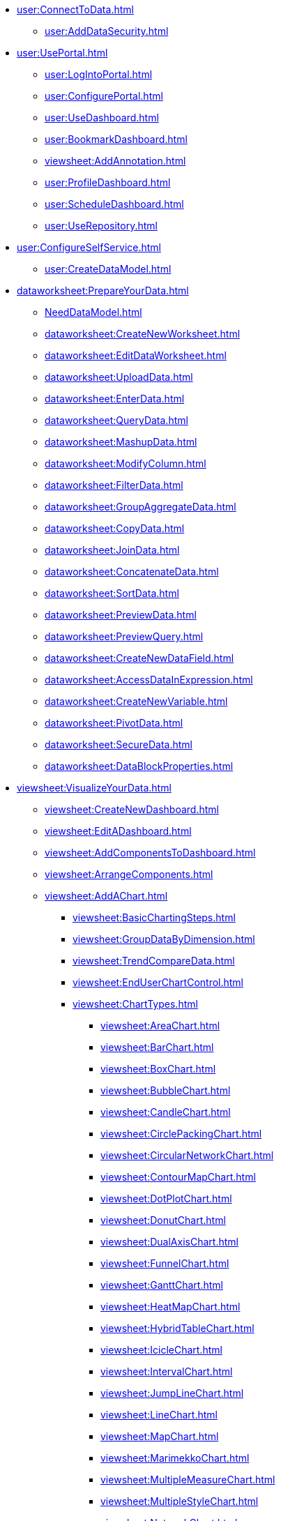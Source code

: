 // Connect to data
* xref:user:ConnectToData.adoc[]
** xref:user:AddDataSecurity.adoc[]

// Use the Portal
* xref:user:UsePortal.adoc[]
** xref:user:LogIntoPortal.adoc[]
** xref:user:ConfigurePortal.adoc[]
** xref:user:UseDashboard.adoc[]
** xref:user:BookmarkDashboard.adoc[]
** xref:viewsheet:AddAnnotation.adoc[]
** xref:user:ProfileDashboard.adoc[]
** xref:user:ScheduleDashboard.adoc[]
** xref:user:UseRepository.adoc[]
* xref:user:ConfigureSelfService.adoc[]
** xref:user:CreateDataModel.adoc[]

// Data Worksheet
* xref:dataworksheet:PrepareYourData.adoc[]
** xref:NeedDataModel.adoc[]
** xref:dataworksheet:CreateNewWorksheet.adoc[]
** xref:dataworksheet:EditDataWorksheet.adoc[]
** xref:dataworksheet:UploadData.adoc[]
** xref:dataworksheet:EnterData.adoc[]
** xref:dataworksheet:QueryData.adoc[]
** xref:dataworksheet:MashupData.adoc[]
** xref:dataworksheet:ModifyColumn.adoc[]
** xref:dataworksheet:FilterData.adoc[]
** xref:dataworksheet:GroupAggregateData.adoc[]
** xref:dataworksheet:CopyData.adoc[]
** xref:dataworksheet:JoinData.adoc[]
** xref:dataworksheet:ConcatenateData.adoc[]
** xref:dataworksheet:SortData.adoc[]
** xref:dataworksheet:PreviewData.adoc[]
** xref:dataworksheet:PreviewQuery.adoc[]
** xref:dataworksheet:CreateNewDataField.adoc[]
** xref:dataworksheet:AccessDataInExpression.adoc[]
** xref:dataworksheet:CreateNewVariable.adoc[]
** xref:dataworksheet:PivotData.adoc[]
** xref:dataworksheet:SecureData.adoc[]
** xref:dataworksheet:DataBlockProperties.adoc[]

// Dashboard
* xref:viewsheet:VisualizeYourData.adoc[]
** xref:viewsheet:CreateNewDashboard.adoc[]
** xref:viewsheet:EditADashboard.adoc[]
** xref:viewsheet:AddComponentsToDashboard.adoc[]
** xref:viewsheet:ArrangeComponents.adoc[]
** xref:viewsheet:AddAChart.adoc[]
*** xref:viewsheet:BasicChartingSteps.adoc[]
*** xref:viewsheet:GroupDataByDimension.adoc[]
*** xref:viewsheet:TrendCompareData.adoc[]
*** xref:viewsheet:EndUserChartControl.adoc[]
*** xref:viewsheet:ChartTypes.adoc[]
**** xref:viewsheet:AreaChart.adoc[]
**** xref:viewsheet:BarChart.adoc[]
**** xref:viewsheet:BoxChart.adoc[]
**** xref:viewsheet:BubbleChart.adoc[]
**** xref:viewsheet:CandleChart.adoc[]
**** xref:viewsheet:CirclePackingChart.adoc[]
**** xref:viewsheet:CircularNetworkChart.adoc[]
**** xref:viewsheet:ContourMapChart.adoc[]
**** xref:viewsheet:DotPlotChart.adoc[]
**** xref:viewsheet:DonutChart.adoc[]
**** xref:viewsheet:DualAxisChart.adoc[]
**** xref:viewsheet:FunnelChart.adoc[]
**** xref:viewsheet:GanttChart.adoc[]
**** xref:viewsheet:HeatMapChart.adoc[]
**** xref:viewsheet:HybridTableChart.adoc[]
**** xref:viewsheet:IcicleChart.adoc[]
**** xref:viewsheet:IntervalChart.adoc[]
**** xref:viewsheet:JumpLineChart.adoc[]
**** xref:viewsheet:LineChart.adoc[]
**** xref:viewsheet:MapChart.adoc[]
**** xref:viewsheet:MarimekkoChart.adoc[]
**** xref:viewsheet:MultipleMeasureChart.adoc[]
**** xref:viewsheet:MultipleStyleChart.adoc[]
**** xref:viewsheet:NetworkChart.adoc[]
**** xref:viewsheet:ParetoChart.adoc[]
**** xref:viewsheet:PieChart.adoc[]
**** xref:viewsheet:PointChart.adoc[]
**** xref:viewsheet:PercentChangeChart.adoc[]
**** xref:viewsheet:RadarChart.adoc[]
**** xref:viewsheet:RunningTotalChart.adoc[]
**** xref:viewsheet:ScatterChart.adoc[]
**** xref:viewsheet:ScatterContourChart.adoc[]
**** xref:viewsheet:ScatterMatrixChart.adoc[]
**** xref:viewsheet:SlidingWindowChart.adoc[]
**** xref:viewsheet:StepAreaChart.adoc[]
**** xref:viewsheet:StepLineChart.adoc[]
**** xref:viewsheet:StockChart.adoc[]
**** xref:viewsheet:SunburstChart.adoc[]
**** xref:viewsheet:TreeChart.adoc[]
**** xref:viewsheet:TreemapChart.adoc[]
**** xref:viewsheet:TrellisChartGrid.adoc[]
**** xref:viewsheet:WaterfallChart.adoc[]
**** xref:viewsheet:WordcloudChart.adoc[]
** xref:viewsheet:AddTable.adoc[]
** xref:viewsheet:AddCrosstab.adoc[]
** xref:viewsheet:AddFreehandTable.adoc[]
** xref:viewsheet:CompareDataByDate.adoc[]
** xref:viewsheet:AddAKPI.adoc[]
** xref:viewsheet:DrillDownIntoData.adoc[]
** xref:viewsheet:FilterDashboard.adoc[]
*** xref:viewsheet:AddFilterComponents.adoc[]
*** xref:viewsheet:UseFilterComponents.adoc[]
*** xref:viewsheet:FilterAggregatedData.adoc[]
*** xref:viewsheet:FilterTopBottomGroups.adoc[]
*** xref:viewsheet:AddConditions.adoc[]


** xref:viewsheet:SortData.adoc[]
** xref:viewsheet:DynamicallySetProperties.adoc[]


** xref:viewsheet:ImprovePerformance.adoc[]
** xref:viewsheet:EnhanceVisualization.adoc[]


*** xref:viewsheet:VisualFormat.adoc[]
*** xref:viewsheet:DataFormat.adoc[]
*** xref:viewsheet:ConditionalFormat.adoc[]


*** xref:viewsheet:AddTipsToChart.adoc[]
*** xref:viewsheet:AddTextOrHTML.adoc[]
*** xref:viewsheet:AddBackground.adoc[]
*** xref:viewsheet:EmbedExternalContent.adoc[]

// Publish dashboard
* xref:viewsheet:PublishDashboard.adoc[]
** xref:viewsheet:CreateDeviceLayout.adoc[]
** xref:user:ModularizeDashboard.adoc[]
** xref:viewsheet:LocalizeDashboard.adoc[]
** xref:user:DeployDashboard.adoc[]
** xref:viewsheet:ShareDashboard.adoc[]
*** xref:viewsheet:SavePublicDashboard.adoc[]
*** xref:viewsheet:ExportDashboard.adoc[]


*** xref:viewsheet:ShareToSocialNetwork.adoc[]
*** xref:viewsheet:BookmarkDashboard.adoc[]




** xref:viewsheet:ScheduleDashboard.adoc[]




// Dashboard reference
* xref:viewsheet:DashboardReference.adoc[]
*** xref:viewsheet:DashboardOptions.adoc[]

*** xref:viewsheet:ChartProperties.adoc[]
**** xref:viewsheet:ChartMiniToolbar.adoc[]
**** xref:viewsheet:AxisProperties.adoc[]
**** xref:viewsheet:LegendProperties.adoc[]
*** xref:viewsheet:RadioCheckBoxComboProperties.adoc[]
*** xref:viewsheet:GaugeProperties.adoc[]
*** xref:viewsheet:ImageProperties.adoc[]
*** xref:viewsheet:SelectionListProperties.adoc[]
*** xref:viewsheet:SelectionTreeProperties.adoc[]
*** xref:viewsheet:SelectionContainerProperties.adoc[]
*** xref:viewsheet:RangeSliderProperties.adoc[]
*** xref:viewsheet:TextProperties.adoc[]
*** xref:viewsheet:CrosstabProperties.adoc[]
*** xref:viewsheet:CalendarProperties.adoc[]

*** xref:viewsheet:SliderSpinnerProperties.adoc[]
*** xref:viewsheet:SubmitButtonProperties.adoc[]
*** xref:viewsheet:TableProperties.adoc[]

*** xref:viewsheet:TabbedInterfaceProperties.adoc[]
*** xref:viewsheet:NestedDashboardProperties.adoc[]
*** xref:viewsheet:CommonProperties.adoc[]
**** xref:viewsheet:GeneralTab.adoc[]




** xref:viewsheetscript:AdvancedDashboardScripting.adoc[]
*** xref:viewsheetscript:parameter.adoc[]
*** xref:viewsheetscript:RunQueryFromScript.adoc[]
*** xref:viewsheetscript:ReferenceDataSourceData.adoc[]
*** xref:viewsheetscript:ReferenceTableData.adoc[]
*** xref:viewsheetscript:DashboardObjectReference.adoc[]



* xref:administration:ManageServer.adoc[]
** xref:administration:SetJVMMemory.adoc[]
** xref:administration:GetStartedWithEnterpriseManager.adoc[]
*** xref:administration:LaunchEnterpriseManager.adoc[]
*** xref:administration:ChangePassword.adoc[]
*** xref:administration:NavigateEnterpriseManager.adoc[]
*** xref:administration:SpecifyRepository.adoc[]
*** xref:administration:ImportExportAssets.adoc[]
** xref:administration:ConfigureSecurity.adoc[]
*** xref:administration:SpecifySecurityProvider.adoc[]
*** xref:administration:CreateUser.adoc[]
*** xref:administration:CreateGroup.adoc[]
*** xref:administration:CreateRole.adoc[]
*** xref:administration:SetRepositoryPermissions.adoc[]
*** xref:administration:SetSecurityActions.adoc[]
** xref:administration:Schedule.adoc[]
*** xref:administration:CreateScheduledTask.adoc[]
*** xref:administration:SchedulerConditions.adoc[]
*** xref:administration:SchedulerActions.adoc[]
*** xref:administration:ConfigureScheduler.adoc[]
** xref:administration:AdvancedTopics.adoc[]
*** xref:administration:CreateCustomMap.adoc[]
*** xref:administration:ServerEnvironment.adoc[]
**** xref:administration:Localization.adoc[]
***** xref:administration:DefineCustomNumberFormats.adoc[]

**** xref:administration:AdministerLicenseKeys.adoc[]
**** xref:administration:ConfigureServerClustering.adoc[]
*** xref:administration:Presentation.adoc[]
**** xref:administration:GeneralFormat.adoc[]
**** xref:administration:Themes.adoc[]

**** xref:administration:StyleWithCSS.adoc[]
***** xref:administration:CreateCSSDefinitionFile.adoc[]
***** xref:administration:UploadCSSFile.adoc[]
**** xref:administration:CSSDashboardRegions.adoc[]
** xref:administration:Storage.adoc[]
*** xref:administration:ManageStoredAssets.adoc[]
*** xref:administration:BackUpStoredAssets.adoc[]
*** xref:administration:ManageDriversPlugins.adoc[]
** xref:administration:MaterializedView.adoc[]
*** xref:administration:IncrementalUpdate.adoc[]
** xref:administration:AllProperties.adoc[]
* xref:GeneralScriptFunctions:UserFunctions.adoc[]
** xref:GeneralScriptFunctions:CalcObjectFunctions.adoc[]


** xref:commonscript:DateFormatCodes.adoc[]

*** xref:commonscript:GraphForm.adoc[]



